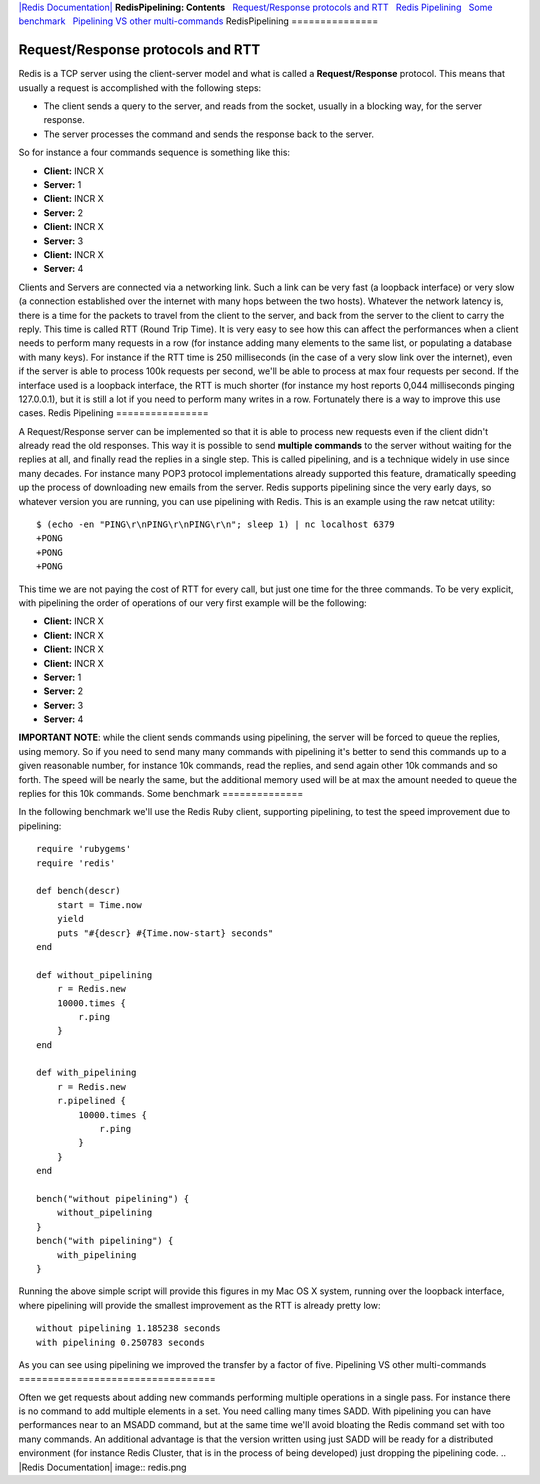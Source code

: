 `|Redis Documentation| <index.html>`_
**RedisPipelining: Contents**
  `Request/Response protocols and RTT <#Request/Response%20protocols%20and%20RTT>`_
  `Redis Pipelining <#Redis%20Pipelining>`_
  `Some benchmark <#Some%20benchmark>`_
  `Pipelining VS other multi-commands <#Pipelining%20VS%20other%20multi-commands>`_
RedisPipelining
===============

Request/Response protocols and RTT
==================================

Redis is a TCP server using the client-server model and what is
called a **Request/Response** protocol.
This means that usually a request is accomplished with the
following steps:

-  The client sends a query to the server, and reads from the
   socket, usually in a blocking way, for the server response.
-  The server processes the command and sends the response back to
   the server.

So for instance a four commands sequence is something like this:

-  **Client:** INCR X
-  **Server:** 1
-  **Client:** INCR X
-  **Server:** 2
-  **Client:** INCR X
-  **Server:** 3
-  **Client:** INCR X
-  **Server:** 4

Clients and Servers are connected via a networking link. Such a
link can be very fast (a loopback interface) or very slow (a
connection established over the internet with many hops between the
two hosts). Whatever the network latency is, there is a time for
the packets to travel from the client to the server, and back from
the server to the client to carry the reply.
This time is called RTT (Round Trip Time). It is very easy to see
how this can affect the performances when a client needs to perform
many requests in a row (for instance adding many elements to the
same list, or populating a database with many keys). For instance
if the RTT time is 250 milliseconds (in the case of a very slow
link over the internet), even if the server is able to process 100k
requests per second, we'll be able to process at max four requests
per second.
If the interface used is a loopback interface, the RTT is much
shorter (for instance my host reports 0,044 milliseconds pinging
127.0.0.1), but it is still a lot if you need to perform many
writes in a row.
Fortunately there is a way to improve this use cases.
Redis Pipelining
================

A Request/Response server can be implemented so that it is able to
process new requests even if the client didn't already read the old
responses. This way it is possible to send **multiple commands** to
the server without waiting for the replies at all, and finally read
the replies in a single step.
This is called pipelining, and is a technique widely in use since
many decades. For instance many POP3 protocol implementations
already supported this feature, dramatically speeding up the
process of downloading new emails from the server.
Redis supports pipelining since the very early days, so whatever
version you are running, you can use pipelining with Redis. This is
an example using the raw netcat utility:
::

    $ (echo -en "PING\r\nPING\r\nPING\r\n"; sleep 1) | nc localhost 6379
    +PONG
    +PONG
    +PONG

This time we are not paying the cost of RTT for every call, but
just one time for the three commands.
To be very explicit, with pipelining the order of operations of our
very first example will be the following:

-  **Client:** INCR X
-  **Client:** INCR X
-  **Client:** INCR X
-  **Client:** INCR X
-  **Server:** 1
-  **Server:** 2
-  **Server:** 3
-  **Server:** 4

**IMPORTANT NOTE**: while the client sends commands using
pipelining, the server will be forced to queue the replies, using
memory. So if you need to send many many commands with pipelining
it's better to send this commands up to a given reasonable number,
for instance 10k commands, read the replies, and send again other
10k commands and so forth. The speed will be nearly the same, but
the additional memory used will be at max the amount needed to
queue the replies for this 10k commands.
Some benchmark
==============

In the following benchmark we'll use the Redis Ruby client,
supporting pipelining, to test the speed improvement due to
pipelining:
::

    require 'rubygems'
    require 'redis'
    
    def bench(descr)
        start = Time.now
        yield
        puts "#{descr} #{Time.now-start} seconds"
    end
    
    def without_pipelining
        r = Redis.new
        10000.times {
            r.ping
        }
    end
    
    def with_pipelining
        r = Redis.new
        r.pipelined {
            10000.times {
                r.ping
            }
        }
    end
    
    bench("without pipelining") {
        without_pipelining
    }
    bench("with pipelining") {
        with_pipelining
    }

Running the above simple script will provide this figures in my Mac
OS X system, running over the loopback interface, where pipelining
will provide the smallest improvement as the RTT is already pretty
low:
::

    without pipelining 1.185238 seconds
    with pipelining 0.250783 seconds

As you can see using pipelining we improved the transfer by a
factor of five.
Pipelining VS other multi-commands
==================================

Often we get requests about adding new commands performing multiple
operations in a single pass. For instance there is no command to
add multiple elements in a set. You need calling many times SADD.
With pipelining you can have performances near to an MSADD command,
but at the same time we'll avoid bloating the Redis command set
with too many commands. An additional advantage is that the version
written using just SADD will be ready for a distributed environment
(for instance Redis Cluster, that is in the process of being
developed) just dropping the pipelining code.
.. |Redis Documentation| image:: redis.png